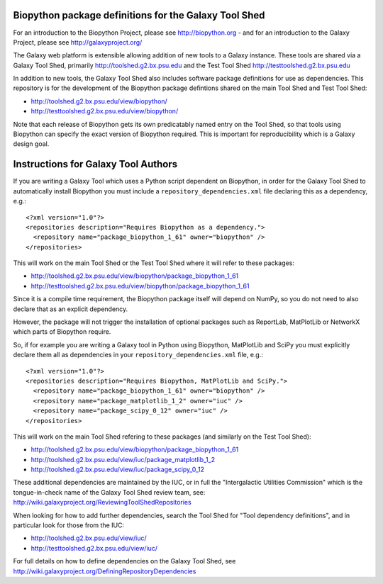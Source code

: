 Biopython package definitions for the Galaxy Tool Shed
======================================================

For an introduction to the Biopython Project, please see
http://biopython.org - and for an introduction to the
Galaxy Project, please see http://galaxyproject.org/

The Galaxy web platform is extensible allowing addition of
new tools to a Galaxy instance. These tools are shared via
a Galaxy Tool Shed, primarily http://toolshed.g2.bx.psu.edu
and the Test Tool Shed http://testtoolshed.g2.bx.psu.edu

In addition to new tools, the Galaxy Tool Shed also includes
software package definitions for use as dependencies. This
repository is for the development of the Biopython package
defintions shared on the main Tool Shed and Test Tool Shed:

* http://toolshed.g2.bx.psu.edu/view/biopython/
* http://testtoolshed.g2.bx.psu.edu/view/biopython/

Note that each release of Biopython gets its own predicatably
named entry on the Tool Shed, so that tools using Biopython
can specify the exact version of Biopython required. This is
important for reproducibility which is a Galaxy design goal.


Instructions for Galaxy Tool Authors
====================================

If you are writing a Galaxy Tool which uses a Python script
dependent on Biopython, in order for the Galaxy Tool Shed to
automatically install Biopython you must include a
``repository_dependencies.xml`` file declaring this as a
dependency, e.g.::

  <?xml version="1.0"?>
  <repositories description="Requires Biopython as a dependency.">
    <repository name="package_biopython_1_61" owner="biopython" />
  </repositories>

This will work on the main Tool Shed or the Test Tool Shed where
it will refer to these packages:

* http://toolshed.g2.bx.psu.edu/view/biopython/package_biopython_1_61
* http://testtoolshed.g2.bx.psu.edu/view/biopython/package_biopython_1_61

Since it is a compile time requirement, the Biopython package
itself will depend on NumPy, so you do not need to also declare
that as an explicit dependency.

However, the package will not trigger the installation of optional
packages such as ReportLab, MatPlotLib or NetworkX which parts of
Biopython require.

So, if for example you are writing a Galaxy tool in Python using
Biopython, MatPlotLib and SciPy you must explicitly declare them all
as dependencies in your ``repository_dependencies.xml`` file, e.g.::

  <?xml version="1.0"?>
  <repositories description="Requires Biopython, MatPlotLib and SciPy.">
    <repository name="package_biopython_1_61" owner="biopython" />
    <repository name="package_matplotlib_1_2" owner="iuc" />
    <repository name="package_scipy_0_12" owner="iuc" />
  </repositories>

This will work on the main Tool Shed refering to these packages
(and similarly on the Test Tool Shed):

* http://toolshed.g2.bx.psu.edu/view/biopython/package_biopython_1_61
* http://toolshed.g2.bx.psu.edu/view/iuc/package_matplotlib_1_2
* http://toolshed.g2.bx.psu.edu/view/iuc/package_scipy_0_12

These additional dependencies are maintained by the IUC, or in full
the "Intergalactic Utilities Commission" which is the tongue-in-check
name of the Galaxy Tool Shed review team, see:
http://wiki.galaxyproject.org/ReviewingToolShedRepositories

When looking for how to add further dependencies, search the Tool Shed
for "Tool dependency definitions", and in particular look for those
from the IUC:

* http://toolshed.g2.bx.psu.edu/view/iuc/
* http://testtoolshed.g2.bx.psu.edu/view/iuc/

For full details on how to define dependencies on the Galaxy Tool Shed,
see http://wiki.galaxyproject.org/DefiningRepositoryDependencies
